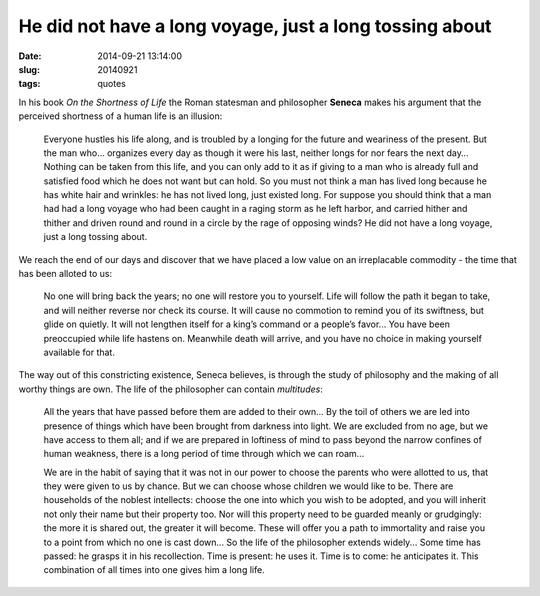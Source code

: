 ========================================================
He did not have a long voyage, just a long tossing about
========================================================

:date: 2014-09-21 13:14:00
:slug: 20140921
:tags: quotes

.. image:: images/20140921-2-seneca.png
    :align: right
    :alt: Seneca
    :width: 222px
    :height: 300px

In his book *On the Shortness of Life* the Roman statesman and philosopher **Seneca** makes his argument that the perceived shortness of a human life is an illusion:

    Everyone hustles his life along, and is troubled by a longing for the future and weariness of the present. But the man who... organizes every day as though it were his last, neither longs for nor fears the next day… Nothing can be taken from this life, and you can only add to it as if giving to a man who is already full and satisfied food which he does not want but can hold. So you must not think a man has lived long because he has white hair and wrinkles: he has not lived long, just existed long. For suppose you should think that a man had had a long voyage who had been caught in a raging storm as he left harbor, and carried hither and thither and driven round and round in a circle by the rage of opposing winds? He did not have a long voyage, just a long tossing about.

We reach the end of our days and discover that we have placed a low value on an irreplacable commodity - the time that has been alloted to us:

    No one will bring back the years; no one will restore you to yourself. Life will follow the path it began to take, and will neither reverse nor check its course. It will cause no commotion to remind you of its swiftness, but glide on quietly. It will not lengthen itself for a king’s command or a people’s favor... You have been preoccupied while life hastens on. Meanwhile death will arrive, and you have no choice in making yourself available for that.

The way out of this constricting existence, Seneca believes, is through the study of philosophy and the making of all worthy things are own. The life of the philosopher can contain *multitudes*:

    All the years that have passed before them are added to their own... By the toil of others we are led into presence of things which have been brought from darkness into light. We are excluded from no age, but we have access to them all; and if we are prepared in loftiness of mind to pass beyond the narrow confines of human weakness, there is a long period of time through which we can roam...

    We are in the habit of saying that it was not in our power to choose the parents who were allotted to us, that they were given to us by chance. But we can choose whose children we would like to be. There are households of the noblest intellects: choose the one into which you wish to be adopted, and you will inherit not only their name but their property too. Nor will this property need to be guarded meanly or grudgingly: the more it is shared out, the greater it will become. These will offer you a path to immortality and raise you to a point from which no one is cast down... So the life of the philosopher extends widely... Some time has passed: he grasps it in his recollection. Time is present: he uses it. Time is to come: he anticipates it. This combination of all times into one gives him a long life.
